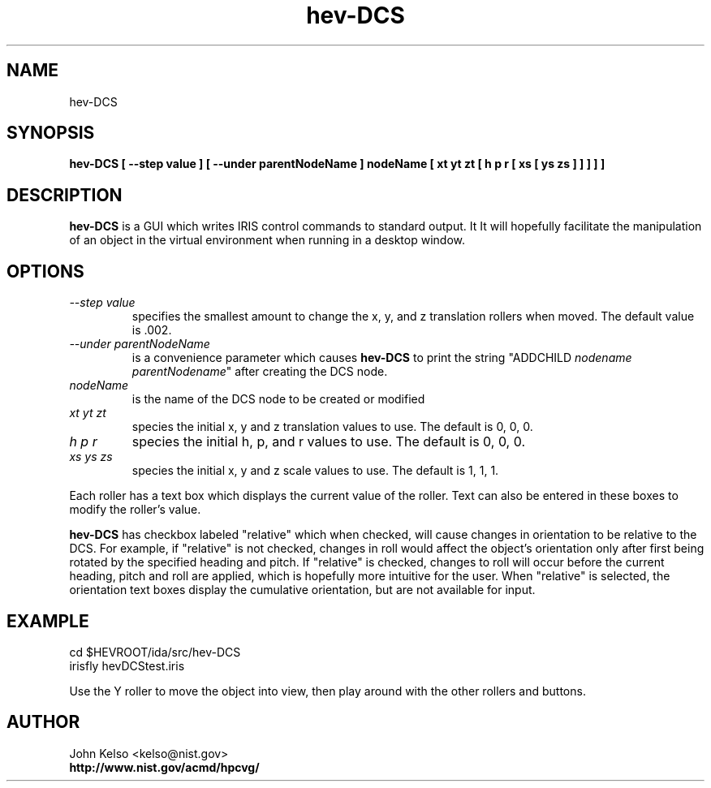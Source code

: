 .TH "hev-DCS" 1 "February 4, 2009"
.SH NAME

hev-DCS

.SH SYNOPSIS

\fBhev-DCS [ --step value ] [ --under parentNodeName ] nodeName [ xt yt zt [ h p r [ xs [ ys zs ] ] ] ] ]


.SH DESCRIPTION

\fBhev-DCS\fR is a GUI which writes IRIS control commands to standard
output.  It It will hopefully facilitate the manipulation of an object in
the virtual environment when running in a desktop window.

.SH OPTIONS

.IP "\fI--step value\fR"
specifies the smallest amount to change the x, y, and z translation rollers when moved.  The default
value is .002.

.IP "\fI--under parentNodeName\fR"
is a convenience parameter which causes \fBhev-DCS\fR to print the string
"ADDCHILD \fInodename\fR \fIparentNodename\fR" after creating the DCS node.

.IP "\fInodeName\fR"
is the name of the DCS node to be created or modified

.IP "\fIxt yt zt\fR" 
species the initial x, y and z translation values to use.  The default is 0, 0, 0.

.IP "\fIh p r\fR"
species the initial h, p, and r values to use.  The default is 0, 0, 0.

.IP "\fIxs ys zs\fR" 
species the initial x, y and z scale values to use.  The default is 1, 1, 1.

.P
Each roller has a text box which displays the current value of the roller.
Text can also be entered in these boxes to modify the roller's value.

.P
\fBhev-DCS\fR has checkbox labeled "relative" which when checked, will
cause changes in orientation to be relative to the DCS.  For example, if
"relative" is not checked, changes in roll would affect the object's
orientation only after first being rotated by the specified heading and
pitch.  If "relative" is checked, changes to roll will occur before the
current heading, pitch and roll are applied, which is hopefully more
intuitive for the user.  When "relative" is selected, the orientation text
boxes display the cumulative orientation, but are not available for input.

.SH EXAMPLE

cd $HEVROOT/ida/src/hev-DCS
.br
irisfly hevDCStest.iris

.P
Use the Y roller to move the object into view, then play around with the
other rollers and buttons.

.SH AUTHOR

.PP
John Kelso <kelso@nist.gov>
.br
.br
\fBhttp://www.nist.gov/acmd/hpcvg/\fR

